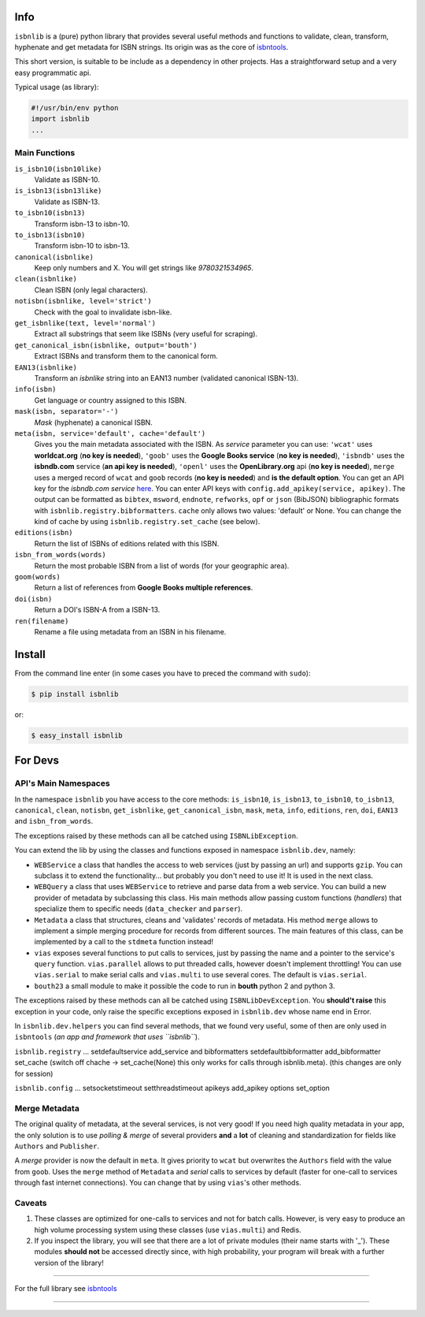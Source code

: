 Info
====

``isbnlib`` is a (pure) python library that provides several
useful methods and functions to validate, clean, transform, hyphenate and
get metadata for ISBN strings. Its origin was as the core of isbntools_.

This short version, is suitable to be include as a dependency in other projects.
Has a straightforward setup and a very easy programmatic api.


Typical usage (as library):

.. code-block:: python

    #!/usr/bin/env python
    import isbnlib
    ...


Main Functions
--------------

``is_isbn10(isbn10like)``
	Validate as ISBN-10.

``is_isbn13(isbn13like)``
	Validate as ISBN-13.

``to_isbn10(isbn13)``
	Transform isbn-13 to isbn-10.

``to_isbn13(isbn10)``
	Transform isbn-10 to isbn-13.

``canonical(isbnlike)``
	Keep only numbers and X. You will get strings like `9780321534965`.

``clean(isbnlike)``
	Clean ISBN (only legal characters).

``notisbn(isbnlike, level='strict')``
	Check with the goal to invalidate isbn-like.

``get_isbnlike(text, level='normal')``
	Extract all substrings that seem like ISBNs (very useful for scraping).

``get_canonical_isbn(isbnlike, output='bouth')``
	Extract ISBNs and transform them to the canonical form.

``EAN13(isbnlike)``
	Transform an `isbnlike` string into an EAN13 number (validated canonical ISBN-13).

``info(isbn)``
	Get language or country assigned to this ISBN.

``mask(isbn, separator='-')``
	`Mask` (hyphenate) a canonical ISBN.

``meta(isbn, service='default', cache='default')``
    Gives you the main metadata associated with the ISBN. As `service` parameter you can use:
    ``'wcat'`` uses **worldcat.org**
    (**no key is needed**), ``'goob'`` uses the **Google Books service** (**no key is needed**),
    ``'isbndb'`` uses the **isbndb.com** service (**an api key is needed**),
    ``'openl'`` uses the **OpenLibrary.org** api (**no key is needed**), ``merge`` uses
    a merged record of ``wcat`` and ``goob`` records (**no key is needed**) and
    **is the default option**.
    You can get an API key for the *isbndb.com service* here_.  You can enter API keys
    with ``config.add_apikey(service, apikey)``.
    The output can be formatted as ``bibtex``, ``msword``, ``endnote``, ``refworks``,
    ``opf`` or ``json`` (BibJSON) bibliographic formats with ``isbnlib.registry.bibformatters``.
    ``cache`` only allows two values: 'default' or None. You can change the kind of cache by using 
    ``isbnlib.registry.set_cache`` (see below).

``editions(isbn)``
	Return the list of ISBNs of editions related with this ISBN.

``isbn_from_words(words)``
	Return the most probable ISBN from a list of words (for your geographic area).

``goom(words)``
	Return a list of references from **Google Books multiple references**.

``doi(isbn)``
	Return a DOI's ISBN-A from a ISBN-13.

``ren(filename)``
	Rename a file using metadata from an ISBN in his filename.



Install
=======

From the command line enter (in some cases you have to preced the
command with ``sudo``):


.. code-block:: bash

    $ pip install isbnlib

or:

.. code-block:: bash

    $ easy_install isbnlib



For Devs
========


API's Main Namespaces
---------------------

In the namespace ``isbnlib`` you have access to the core methods:
``is_isbn10``, ``is_isbn13``, ``to_isbn10``, ``to_isbn13``, ``canonical``,
``clean``, ``notisbn``, ``get_isbnlike``, ``get_canonical_isbn``, ``mask``,
``meta``, ``info``, ``editions``, ``ren``, ``doi``, ``EAN13``
and ``isbn_from_words``. 

The exceptions raised by these methods can all be catched using ``ISBNLibException``.


You can extend the lib by using the classes and functions exposed in
namespace ``isbnlib.dev``, namely:

* ``WEBService`` a class that handles the access to web
  services (just by passing an url) and supports ``gzip``.
  You can subclass it to extend the functionality... but
  probably you don't need to use it! It is used in the next class.

* ``WEBQuery`` a class that uses ``WEBService`` to retrieve and parse
  data from a web service. You can build a new provider of metadata
  by subclassing this class.
  His main methods allow passing custom
  functions (*handlers*) that specialize them to specific needs (``data_checker`` and
  ``parser``).

* ``Metadata`` a class that structures, cleans and 'validates' records of
  metadata. His method ``merge`` allows to implement a simple merging
  procedure for records from different sources. The main features of this class, can be
  implemented by a call to the ``stdmeta`` function instead!

* ``vias`` exposes several functions to put calls to services, just by passing the name and
  a pointer to the service's ``query`` function.
  ``vias.parallel`` allows to put threaded calls, however doesn't implement
  throttling! You can use ``vias.serial`` to make serial calls and
  ``vias.multi`` to use several cores. The default is ``vias.serial``.

* ``bouth23`` a small module to make it possible the code to run
  in **bouth** python 2 and python 3.

The exceptions raised by these methods can all be catched using ``ISBNLibDevException``. 
You **should't raise** this exception in your code, only raise the specific exceptions 
exposed in ``isbnlib.dev`` whose name end in Error.


In ``isbnlib.dev.helpers`` you can find several methods, that we found very useful, some of then
are only used in ``isbntools`` (*an app and framework that uses ``isbnlib``*).


``isbnlib.registry`` ... setdefaultservice add_service and bibformatters setdefaultbibformatter add_bibformatter set_cache (switch off chache -> set_cache(None) this only works for calls through isbnlib.meta). (this changes are only for session)

``isbnlib.config`` ... setsocketstimeout setthreadstimeout apikeys add_apikey options set_option




Merge Metadata
--------------

The original quality of metadata, at the several services, is not very good!
If you need high quality metadata in your app, the only solution is to use
*polling & merge* of several providers **and** a **lot** of cleaning and standardization
for fields like ``Authors`` and ``Publisher``.

A *merge* provider is now the default in ``meta``.
It gives priority to ``wcat`` but overwrites the ``Authors`` field with the value from ``goob``.
Uses the ``merge`` method of ``Metadata`` and *serial* calls to services
by default (faster for one-call to services through fast internet connections). 
You can change that by using ``vias``'s other methods.


Caveats
-------


1. These classes are optimized for one-calls to services and not for batch calls. However,
   is very easy to produce an high volume processing system using these classes 
   (use ``vias.multi``) and Redis.

2. If you inspect the library, you will see that there are a lot of private modules
   (their name starts with '_'). These modules **should not** be accessed directly since,
   with high probability, your program will break with a further version of the library!

-------------------------------------------------------------

For the full library see isbntools_

-------------------------------------------------------------

.. _github: https://github.com/xlcnd/isbn/issues?labels=info&page=1&state=open

.. _range: https://www.isbn-international.org/range_file_generation

.. _here: http://isbndb.com/api/v2/docs

.. _isbntools: https://pypi.python.org/pypi/isbntools
